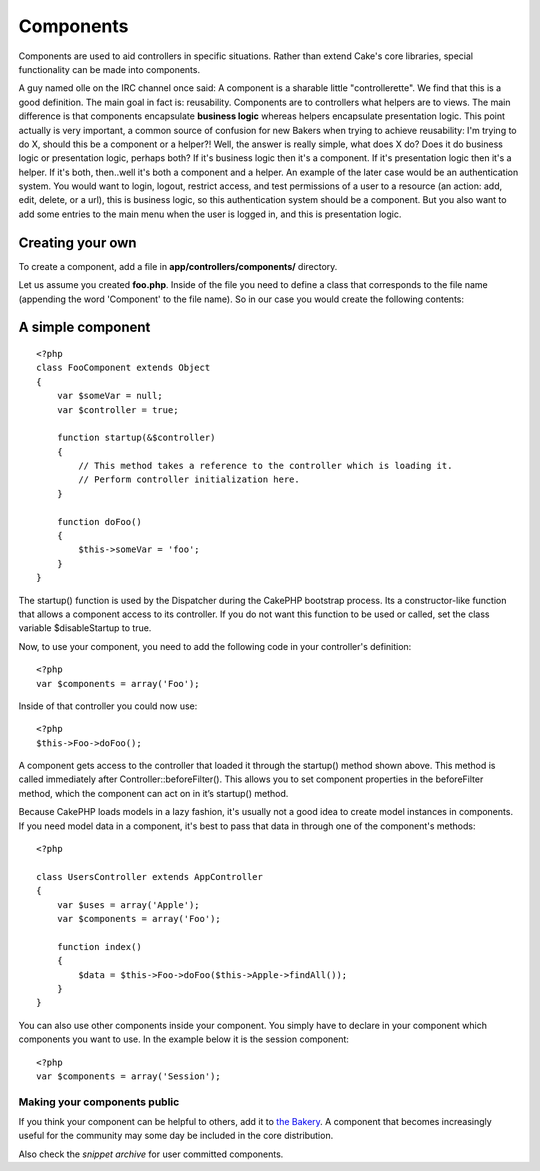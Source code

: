 Components
##########

Components are used to aid controllers in specific situations. Rather
than extend Cake's core libraries, special functionality can be made
into components.

A guy named olle on the IRC channel once said: A component is a sharable
little "controllerette". We find that this is a good definition. The
main goal in fact is: reusability. Components are to controllers what
helpers are to views. The main difference is that components encapsulate
**business logic** whereas helpers encapsulate presentation logic. This
point actually is very important, a common source of confusion for new
Bakers when trying to achieve reusability: I'm trying to do X, should
this be a component or a helper?! Well, the answer is really simple,
what does X do? Does it do business logic or presentation logic, perhaps
both? If it's business logic then it's a component. If it's presentation
logic then it's a helper. If it's both, then..well it's both a component
and a helper. An example of the later case would be an authentication
system. You would want to login, logout, restrict access, and test
permissions of a user to a resource (an action: add, edit, delete, or a
url), this is business logic, so this authentication system should be a
component. But you also want to add some entries to the main menu when
the user is logged in, and this is presentation logic.

Creating your own
=================

To create a component, add a file in **app/controllers/components/**
directory.

Let us assume you created **foo.php**. Inside of the file you need to
define a class that corresponds to the file name (appending the word
'Component' to the file name). So in our case you would create the
following contents:

A simple component
==================

::

    <?php
    class FooComponent extends Object
    {
        var $someVar = null;
        var $controller = true;
     
        function startup(&$controller)
        {
            // This method takes a reference to the controller which is loading it.
            // Perform controller initialization here.
        }
     
        function doFoo()
        {
            $this->someVar = 'foo';
        }
    }

The startup() function is used by the Dispatcher during the CakePHP
bootstrap process. Its a constructor-like function that allows a
component access to its controller. If you do not want this function to
be used or called, set the class variable $disableStartup to true.

Now, to use your component, you need to add the following code in your
controller's definition::

    <?php
    var $components = array('Foo');

Inside of that controller you could now use::

    <?php
    $this->Foo->doFoo();

A component gets access to the controller that loaded it through the
startup() method shown above. This method is called immediately after
Controller::beforeFilter(). This allows you to set component properties
in the beforeFilter method, which the component can act on in it’s
startup() method.

Because CakePHP loads models in a lazy fashion, it's usually not a good
idea to create model instances in components. If you need model data in
a component, it's best to pass that data in through one of the
component's methods::

    <?php

    class UsersController extends AppController
    {
        var $uses = array('Apple');
        var $components = array('Foo');

        function index()
        {
            $data = $this->Foo->doFoo($this->Apple->findAll());
        }
    }

You can also use other components inside your component. You simply have
to declare in your component which components you want to use. In the
example below it is the session component::

    <?php
    var $components = array('Session');

Making your components public
-----------------------------

If you think your component can be helpful to others, add it to `the
Bakery <https://bakery.cakephp.org/>`_. A component that becomes
increasingly useful for the community may some day be included in the
core distribution.

Also check the `snippet archive` for
user committed components.
